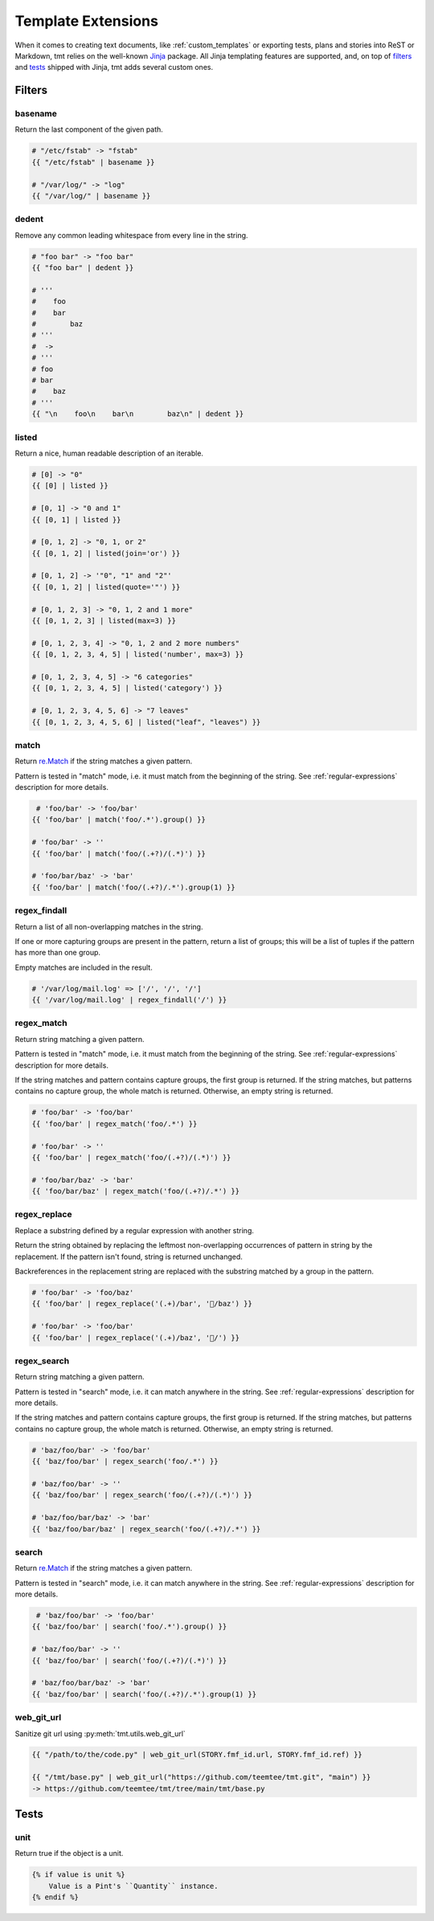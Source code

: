 ..
   Please, do not edit this file, is is rendered from template-extensions.rst.j2,
   and all your changes would be overwritten.

Template Extensions
~~~~~~~~~~~~~~~~~~~~~~~~~~~~~~~~~~~~~~~~~~~~~~~~~~~~~~~~~~~~~~~~~~

When it comes to creating text documents, like
:ref:`custom_templates` or exporting tests, plans
and stories into ReST or Markdown, tmt relies on the well-known
`Jinja`__ package. All Jinja templating features are supported, and, on
top of `filters`__ and `tests`__ shipped with Jinja, tmt adds several
custom ones.

__ https://palletsprojects.com/p/jinja/
__ https://jinja.palletsprojects.com/en/3.1.x/templates/#filters
__ https://jinja.palletsprojects.com/en/stable/templates/#tests

Filters
------------------------------------------------------------------


basename
^^^^^^^^

Return the last component of the given path.

.. code-block:: jinja

    # "/etc/fstab" -> "fstab"
    {{ "/etc/fstab" | basename }}

    # "/var/log/" -> "log"
    {{ "/var/log/" | basename }}


dedent
^^^^^^

Remove any common leading whitespace from every line in the string.

.. code-block:: jinja

    # "foo bar" -> "foo bar"
    {{ "foo bar" | dedent }}

    # '''
    #    foo
    #    bar
    #        baz
    # '''
    #  ->
    # '''
    # foo
    # bar
    #    baz
    # '''
    {{ "\n    foo\n    bar\n        baz\n" | dedent }}


listed
^^^^^^

Return a nice, human readable description of an iterable.

.. code-block:: jinja

    # [0] -> "0"
    {{ [0] | listed }}

    # [0, 1] -> "0 and 1"
    {{ [0, 1] | listed }}

    # [0, 1, 2] -> "0, 1, or 2"
    {{ [0, 1, 2] | listed(join='or') }}

    # [0, 1, 2] -> '"0", "1" and "2"'
    {{ [0, 1, 2] | listed(quote='"') }}

    # [0, 1, 2, 3] -> "0, 1, 2 and 1 more"
    {{ [0, 1, 2, 3] | listed(max=3) }}

    # [0, 1, 2, 3, 4] -> "0, 1, 2 and 2 more numbers"
    {{ [0, 1, 2, 3, 4, 5] | listed('number', max=3) }}

    # [0, 1, 2, 3, 4, 5] -> "6 categories"
    {{ [0, 1, 2, 3, 4, 5] | listed('category') }}

    # [0, 1, 2, 3, 4, 5, 6] -> "7 leaves"
    {{ [0, 1, 2, 3, 4, 5, 6] | listed("leaf", "leaves") }}


match
^^^^^

Return `re.Match`__ if the string matches a given pattern.

Pattern is tested in "match" mode, i.e. it must match from the
beginning of the string. See :ref:`regular-expressions` description
for more details.

__ https://docs.python.org/3.9/library/re.html#match-objects

.. code-block:: jinja

     # 'foo/bar' -> 'foo/bar'
    {{ 'foo/bar' | match('foo/.*').group() }}

    # 'foo/bar' -> ''
    {{ 'foo/bar' | match('foo/(.+?)/(.*)') }}

    # 'foo/bar/baz' -> 'bar'
    {{ 'foo/bar' | match('foo/(.+?)/.*').group(1) }}


regex_findall
^^^^^^^^^^^^^

Return a list of all non-overlapping matches in the string.

If one or more capturing groups are present in the pattern, return
a list of groups; this will be a list of tuples if the pattern
has more than one group.

Empty matches are included in the result.

.. code-block:: jinja

    # '/var/log/mail.log' => ['/', '/', '/']
    {{ '/var/log/mail.log' | regex_findall('/') }}


regex_match
^^^^^^^^^^^

Return string matching a given pattern.

Pattern is tested in "match" mode, i.e. it must match from the
beginning of the string. See :ref:`regular-expressions` description
for more details.

If the string matches and pattern contains capture groups, the
first group is returned. If the string matches, but patterns
contains no capture group, the whole match is returned.
Otherwise, an empty string is returned.

.. code-block:: jinja

    # 'foo/bar' -> 'foo/bar'
    {{ 'foo/bar' | regex_match('foo/.*') }}

    # 'foo/bar' -> ''
    {{ 'foo/bar' | regex_match('foo/(.+?)/(.*)') }}

    # 'foo/bar/baz' -> 'bar'
    {{ 'foo/bar/baz' | regex_match('foo/(.+?)/.*') }}


regex_replace
^^^^^^^^^^^^^

Replace a substring defined by a regular expression with another string.

Return the string obtained by replacing the leftmost
non-overlapping occurrences of pattern in string by the replacement.
If the pattern isn't found, string is returned unchanged.

Backreferences in the replacement string are replaced with the
substring matched by a group in the pattern.

.. code-block:: jinja

    # 'foo/bar' -> 'foo/baz'
    {{ 'foo/bar' | regex_replace('(.+)/bar', '/baz') }}

    # 'foo/bar' -> 'foo/bar'
    {{ 'foo/bar' | regex_replace('(.+)/baz', '/') }}


regex_search
^^^^^^^^^^^^

Return string matching a given pattern.

Pattern is tested in "search" mode, i.e. it can match anywhere
in the string. See :ref:`regular-expressions` description for more
details.

If the string matches and pattern contains capture groups, the
first group is returned. If the string matches, but patterns
contains no capture group, the whole match is returned.
Otherwise, an empty string is returned.

.. code-block:: jinja

    # 'baz/foo/bar' -> 'foo/bar'
    {{ 'baz/foo/bar' | regex_search('foo/.*') }}

    # 'baz/foo/bar' -> ''
    {{ 'baz/foo/bar' | regex_search('foo/(.+?)/(.*)') }}

    # 'baz/foo/bar/baz' -> 'bar'
    {{ 'baz/foo/bar/baz' | regex_search('foo/(.+?)/.*') }}


search
^^^^^^

Return `re.Match`__ if the string matches a given pattern.

Pattern is tested in "search" mode, i.e. it can match anywhere
in the string. See :ref:`regular-expressions` description for more
details.

__ https://docs.python.org/3.9/library/re.html#match-objects

.. code-block:: jinja

     # 'baz/foo/bar' -> 'foo/bar'
    {{ 'baz/foo/bar' | search('foo/.*').group() }}

    # 'baz/foo/bar' -> ''
    {{ 'baz/foo/bar' | search('foo/(.+?)/(.*)') }}

    # 'baz/foo/bar/baz' -> 'bar'
    {{ 'baz/foo/bar' | search('foo/(.+?)/.*').group(1) }}


web_git_url
^^^^^^^^^^^

Sanitize git url using :py:meth:`tmt.utils.web_git_url`

.. code-block:: jinja

    {{ "/path/to/the/code.py" | web_git_url(STORY.fmf_id.url, STORY.fmf_id.ref) }}

    {{ "/tmt/base.py" | web_git_url("https://github.com/teemtee/tmt.git", "main") }}
    -> https://github.com/teemtee/tmt/tree/main/tmt/base.py


Tests
------------------------------------------------------------------


unit
^^^^

Return true if the object is a unit.

.. code-block:: jinja

    {% if value is unit %}
        Value is a Pint's ``Quantity`` instance.
    {% endif %}
